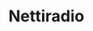 * Nettiradio

* Fin                                                              :noexport:


** Emacs variables

#+RESULTS:

# Local Variables:
# time-stamp-line-limit: -8
# time-stamp-start: "Modified:"
# time-stamp-format: "%:y-%02m-%02d.%02H:%02M"
# time-stamp-time-zone: nil
# time-stamp-end: "; # time-stamp"
# eval: (add-hook 'before-save-hook 'time-stamp)
# org-confirm-babel-evaluate: nil
# End:
#
# Muuta
# org-cdlatex-mode: t
# eval: (cdlatex-mode)
#
# Local ebib:
# org-ref-default-bibliography: "./README.bib"
# org-ref-bibliography-notes: "./README-notes.org"
# org-ref-pdf-directory: "./pdf/"
# org-ref-notes-directory: "."
# bibtex-completion-notes-path: "./README-notes.org"
# ebib-preload-bib-files: ("./README.bib")
# ebib-notes-file: ("./README-notes.org")
# reftex-default-bibliography: ("./README.bib")


Modified:2025-07-02.14:25; # time-stamp
